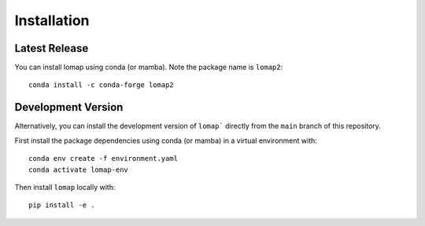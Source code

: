 Installation
============

Latest Release
--------------

You can install lomap using conda (or mamba). Note the package name is ``lomap2``:

.. parsed-literal::
    conda install -c conda-forge lomap2

Development Version
-------------------
Alternatively, you can install the development version of ``lomap``` directly from the ``main`` branch of this repository.

First install the package dependencies using conda (or mamba) in a virtual environment with:

.. parsed-literal::
    conda env create -f environment.yaml
    conda activate lomap-env


Then install ``lomap`` locally with:

.. parsed-literal::
    pip install -e .
